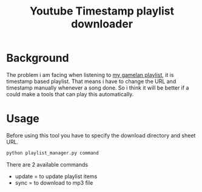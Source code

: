 #+TITLE: Youtube Timestamp playlist downloader
#+OPTIONS: toc:nil 

* Background
The problem i am facing when listening to [[https://docs.google.com/spreadsheets/d/1R1IGG3ETEWHxhWxIuFCfkGwOZUy3W4syATL6RzQrURc/view][my gamelan playlist]], it is timestamp based playlist. That means i have to change the URL and timestamp manually whenever a song done. So i think it will be better if a could make a tools that can play this automatically.

* Usage
Before using this tool you have to specify the download directory and sheet URL.

#+begin_src python
python playlist_manager.py command
#+end_src

There are 2 available commands
- update = to update playlist items
- sync = to download to mp3 file

